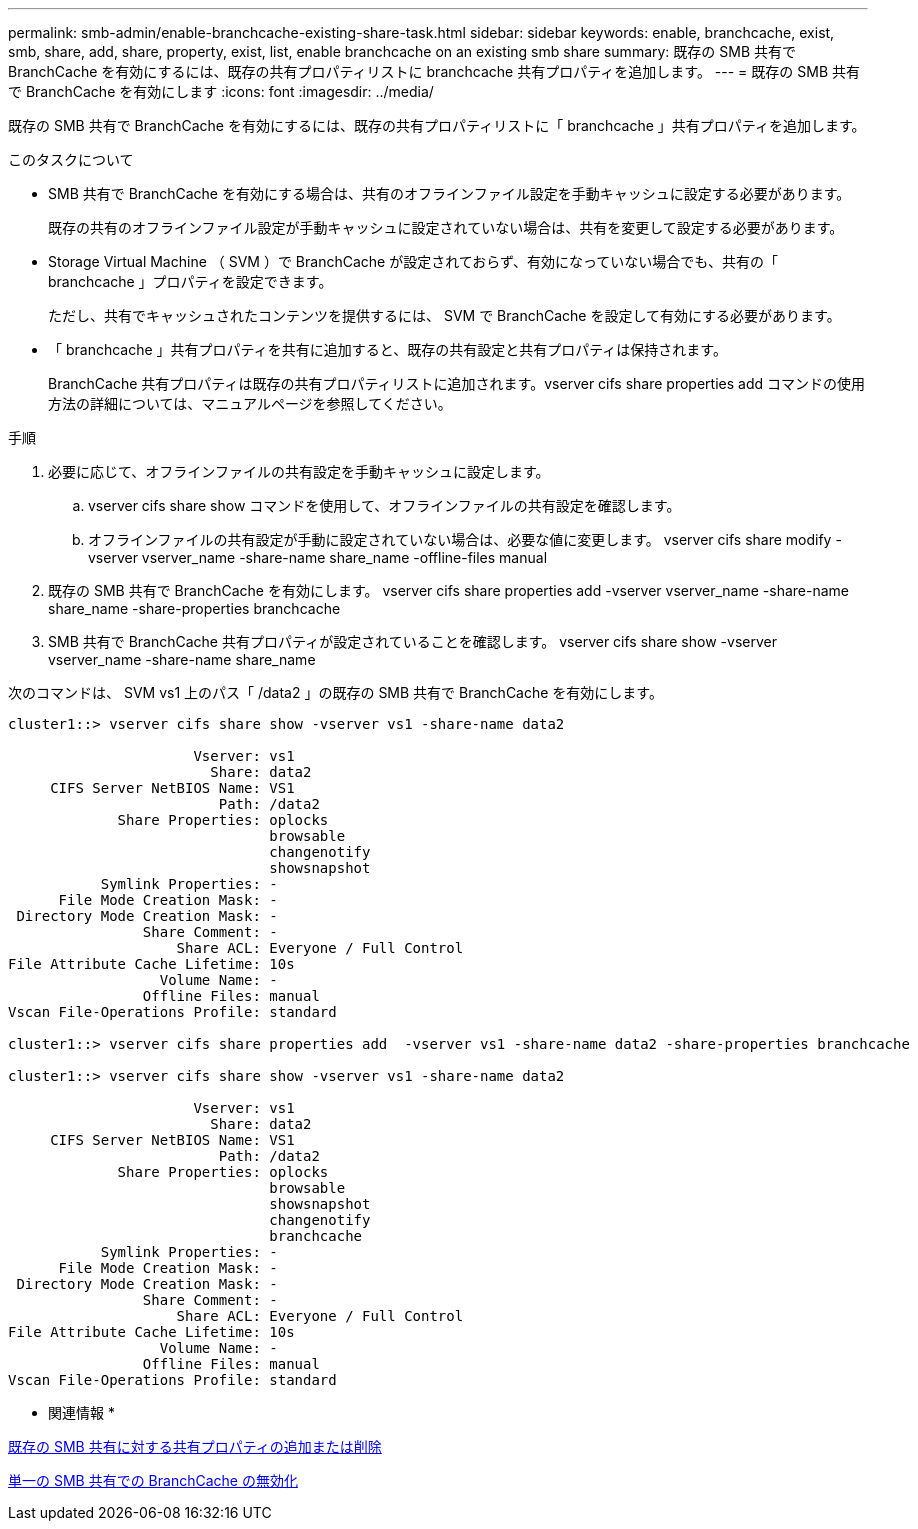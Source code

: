 ---
permalink: smb-admin/enable-branchcache-existing-share-task.html 
sidebar: sidebar 
keywords: enable, branchcache, exist, smb, share, add, share, property, exist, list, enable branchcache on an existing smb share 
summary: 既存の SMB 共有で BranchCache を有効にするには、既存の共有プロパティリストに branchcache 共有プロパティを追加します。 
---
= 既存の SMB 共有で BranchCache を有効にします
:icons: font
:imagesdir: ../media/


[role="lead"]
既存の SMB 共有で BranchCache を有効にするには、既存の共有プロパティリストに「 branchcache 」共有プロパティを追加します。

.このタスクについて
* SMB 共有で BranchCache を有効にする場合は、共有のオフラインファイル設定を手動キャッシュに設定する必要があります。
+
既存の共有のオフラインファイル設定が手動キャッシュに設定されていない場合は、共有を変更して設定する必要があります。

* Storage Virtual Machine （ SVM ）で BranchCache が設定されておらず、有効になっていない場合でも、共有の「 branchcache 」プロパティを設定できます。
+
ただし、共有でキャッシュされたコンテンツを提供するには、 SVM で BranchCache を設定して有効にする必要があります。

* 「 branchcache 」共有プロパティを共有に追加すると、既存の共有設定と共有プロパティは保持されます。
+
BranchCache 共有プロパティは既存の共有プロパティリストに追加されます。vserver cifs share properties add コマンドの使用方法の詳細については、マニュアルページを参照してください。



.手順
. 必要に応じて、オフラインファイルの共有設定を手動キャッシュに設定します。
+
.. vserver cifs share show コマンドを使用して、オフラインファイルの共有設定を確認します。
.. オフラインファイルの共有設定が手動に設定されていない場合は、必要な値に変更します。 vserver cifs share modify -vserver vserver_name -share-name share_name -offline-files manual


. 既存の SMB 共有で BranchCache を有効にします。 vserver cifs share properties add -vserver vserver_name -share-name share_name -share-properties branchcache
. SMB 共有で BranchCache 共有プロパティが設定されていることを確認します。 vserver cifs share show -vserver vserver_name -share-name share_name


次のコマンドは、 SVM vs1 上のパス「 /data2 」の既存の SMB 共有で BranchCache を有効にします。

[listing]
----
cluster1::> vserver cifs share show -vserver vs1 -share-name data2

                      Vserver: vs1
                        Share: data2
     CIFS Server NetBIOS Name: VS1
                         Path: /data2
             Share Properties: oplocks
                               browsable
                               changenotify
                               showsnapshot
           Symlink Properties: -
      File Mode Creation Mask: -
 Directory Mode Creation Mask: -
                Share Comment: -
                    Share ACL: Everyone / Full Control
File Attribute Cache Lifetime: 10s
                  Volume Name: -
                Offline Files: manual
Vscan File-Operations Profile: standard

cluster1::> vserver cifs share properties add  -vserver vs1 -share-name data2 -share-properties branchcache

cluster1::> vserver cifs share show -vserver vs1 -share-name data2

                      Vserver: vs1
                        Share: data2
     CIFS Server NetBIOS Name: VS1
                         Path: /data2
             Share Properties: oplocks
                               browsable
                               showsnapshot
                               changenotify
                               branchcache
           Symlink Properties: -
      File Mode Creation Mask: -
 Directory Mode Creation Mask: -
                Share Comment: -
                    Share ACL: Everyone / Full Control
File Attribute Cache Lifetime: 10s
                  Volume Name: -
                Offline Files: manual
Vscan File-Operations Profile: standard
----
* 関連情報 *

xref:add-remove-share-properties-eexisting-share-task.adoc[既存の SMB 共有に対する共有プロパティの追加または削除]

xref:disable-branchcache-single-share-task.adoc[単一の SMB 共有での BranchCache の無効化]
